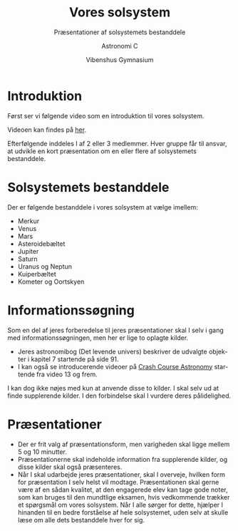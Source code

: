 #+title: Vores solsystem
#+subtitle: Præsentationer af solsystemets bestanddele
#+author: Astronomi C
#+date: Vibenshus Gymnasium
#+latex_class: article
#+latex_class_options: [a4paper, 12pt]
#+language: da
#+latex_header: \usepackage[danish]{babel}
#+latex_header: \usepackage[margin=2.0cm]{geometry}
#+latex_header: \usepackage{hyperref}
#+latex_header: \hypersetup{colorlinks, linkcolor=black, urlcolor=blue}
#+latex_header_extra: \setlength{\parindent}{0em}
#+latex_header_extra: \parskip 1.5ex
#+options: ^:{} tags:nil toc:nil num:nil timestamp:nil
# #+toc: t # For pandoc export
# #+numbersections: t # For pandoc export

# Themes: beige|black|blood|league|moon|night|serif|simple|sky|solarized|white
#+reveal_theme: sky
#+reveal_title_slide: <h2>%t</h2><h3>%s</h3><h4>%a</h4><h4>%d</h4>
#+reveal_title_slide_background:
#+reveal_default_slide_background:
#+reveal_extra_options: slideNumber:"c/t",progress:true,transition:"slide",navigationMode:"default",history:false,hash:true


* Introduktion
#+reveal_html: <div style="font-size: 60%;">
Først ser vi følgende video som en introduktion til vores solsystem.

#+attr_html: :height 300px
#+attr_latex: :width 14cm
[[file:img/2020-02-02_16-23-47_screenshot.png]]

Videoen kan findes på [[https://youtu.be/TKM0P3XlMNA?list=PL8dPuuaLjXtPAJr1ysd5yGIyiSFuh0mIL][her]].

Efterfølgende inddeles I af 2 eller 3 medlemmer. Hver gruppe får til ansvar, at udvikle en kort præsentation om en eller flere af solsystemets bestanddele.

#+begin_export latex
\newpage
#+end_export

* Solsystemets bestanddele
#+reveal_html: <div style="font-size: 60%;">
Der er følgende bestanddele i vores solsystem at vælge imellem:

- Merkur
- Venus
- Mars
- Asteroidebæltet
- Jupiter
- Saturn
- Uranus og Neptun
- Kuiperbæltet
- Kometer og Oortskyen

* Informationssøgning
#+reveal_html: <div style="font-size: 60%;">
Som en del af jeres forberedelse til jeres præsentationer skal I selv i gang med informationssøgningen, men her er lige to oplagte kilder.

- Jeres astronomibog (Det levende univers) beskriver de udvalgte objekter i kapitel 7 startende på side 91.
- I kan også se introducerende videoer på [[https://www.youtube.com/playlist?list=PL8dPuuaLjXtPAJr1ysd5yGIyiSFuh0mIL][Crash Course Astronomy]] startende fra video 13 og frem. 

I kan dog ikke nøjes med kun at anvende disse to kilder. I skal selv ud at finde supplerende kilder. I den forbindelse skal I vurdere deres pålidelighed.

* Præsentationer
#+reveal_html: <div style="font-size: 60%;">

- Der er frit valg af præsentationsform, men varigheden skal ligge mellem 5 og 10 minutter.
- Præsentationerne skal indeholde information fra supplerende kilder, og disse kilder skal også præsenteres.
- Når I skal udarbejde jeres præsentationer, skal I overveje, hvilken form for præsentation I selv helst vil modtage. Præsentationen skal gerne være af en sådan kvalitet, at den engagerede elev kan tage gode noter, som kan bruges til den mundtlige eksamen, hvis vedkommende trækker et spørgsmål om vores solsystem. Når I alle sørger for dette, hjælper I hinanden til en bedre forståelse af hele solsystemet, uden selv at skulle læse om alle dets bestanddele hver for sig.

#+begin_export latex
\vfill
\hfill God arbejdslyst.
#+end_export


